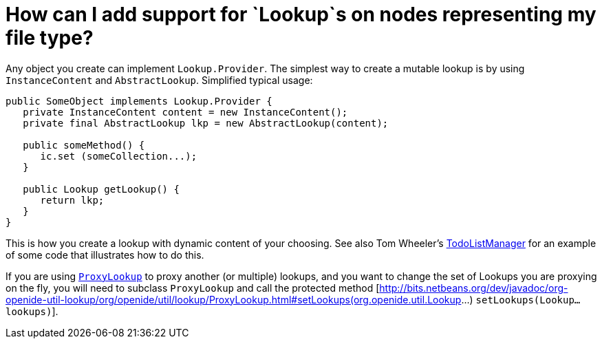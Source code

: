 // 
//     Licensed to the Apache Software Foundation (ASF) under one
//     or more contributor license agreements.  See the NOTICE file
//     distributed with this work for additional information
//     regarding copyright ownership.  The ASF licenses this file
//     to you under the Apache License, Version 2.0 (the
//     "License"); you may not use this file except in compliance
//     with the License.  You may obtain a copy of the License at
// 
//       http://www.apache.org/licenses/LICENSE-2.0
// 
//     Unless required by applicable law or agreed to in writing,
//     software distributed under the License is distributed on an
//     "AS IS" BASIS, WITHOUT WARRANTIES OR CONDITIONS OF ANY
//     KIND, either express or implied.  See the License for the
//     specific language governing permissions and limitations
//     under the License.
//

= How can I add support for `Lookup`s on nodes representing my file type?
:page-layout: wikidev
:page-tags: wiki, devfaq, needsreview
:jbake-status: published
:keywords: Apache NetBeans wiki DevFaqLookupForDataNode
:description: Apache NetBeans wiki DevFaqLookupForDataNode
:toc: left
:toc-title:
:page-syntax: true
:page-wikidevsection: _lookup
:page-position: 11


Any object you create can implement `Lookup.Provider`. The simplest way to create a mutable lookup is by using `InstanceContent` and `AbstractLookup`.  Simplified typical usage:

[source,java]
----

public SomeObject implements Lookup.Provider {
   private InstanceContent content = new InstanceContent();
   private final AbstractLookup lkp = new AbstractLookup(content);
   
   public someMethod() {
      ic.set (someCollection...);
   }

   public Lookup getLookup() {
      return lkp;
   }
}

----

This is how you create a lookup with dynamic content of your choosing.  See also Tom Wheeler's  link:http://www.tomwheeler.com/netbeans/[TodoListManager] for an example of some code that illustrates how to do this.

If you are using `link:https://bits.netbeans.org/dev/javadoc/org-openide-util-lookup/org/openide/util/lookup/ProxyLookup.html[ProxyLookup]` to proxy another (or multiple) lookups, and you want to change the set of Lookups you are proxying on the fly, you will need to subclass `ProxyLookup` and call the protected method [link:https://bits.netbeans.org/dev/javadoc/org-openide-util-lookup/org/openide/util/lookup/ProxyLookup.html#setLookups(org.openide.util.Lookup[http://bits.netbeans.org/dev/javadoc/org-openide-util-lookup/org/openide/util/lookup/ProxyLookup.html#setLookups(org.openide.util.Lookup]...) `setLookups(Lookup... lookups)`].
////
== Apache Migration Information

The content in this page was kindly donated by Oracle Corp. to the
Apache Software Foundation.

This page was exported from link:http://wiki.netbeans.org/DevFaqLookupForDataNode[http://wiki.netbeans.org/DevFaqLookupForDataNode] , 
that was last modified by NetBeans user Jtulach 
on 2010-07-24T20:17:21Z.


*NOTE:* This document was automatically converted to the AsciiDoc format on 2018-02-07, and needs to be reviewed.
////